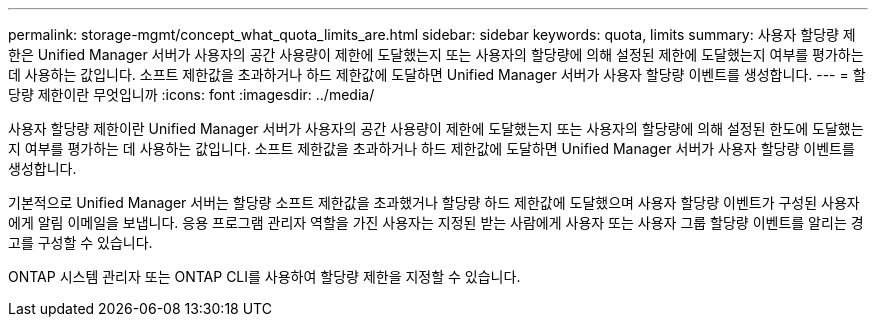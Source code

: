 ---
permalink: storage-mgmt/concept_what_quota_limits_are.html 
sidebar: sidebar 
keywords: quota, limits 
summary: 사용자 할당량 제한은 Unified Manager 서버가 사용자의 공간 사용량이 제한에 도달했는지 또는 사용자의 할당량에 의해 설정된 제한에 도달했는지 여부를 평가하는 데 사용하는 값입니다. 소프트 제한값을 초과하거나 하드 제한값에 도달하면 Unified Manager 서버가 사용자 할당량 이벤트를 생성합니다. 
---
= 할당량 제한이란 무엇입니까
:icons: font
:imagesdir: ../media/


[role="lead"]
사용자 할당량 제한이란 Unified Manager 서버가 사용자의 공간 사용량이 제한에 도달했는지 또는 사용자의 할당량에 의해 설정된 한도에 도달했는지 여부를 평가하는 데 사용하는 값입니다. 소프트 제한값을 초과하거나 하드 제한값에 도달하면 Unified Manager 서버가 사용자 할당량 이벤트를 생성합니다.

기본적으로 Unified Manager 서버는 할당량 소프트 제한값을 초과했거나 할당량 하드 제한값에 도달했으며 사용자 할당량 이벤트가 구성된 사용자에게 알림 이메일을 보냅니다. 응용 프로그램 관리자 역할을 가진 사용자는 지정된 받는 사람에게 사용자 또는 사용자 그룹 할당량 이벤트를 알리는 경고를 구성할 수 있습니다.

ONTAP 시스템 관리자 또는 ONTAP CLI를 사용하여 할당량 제한을 지정할 수 있습니다.
